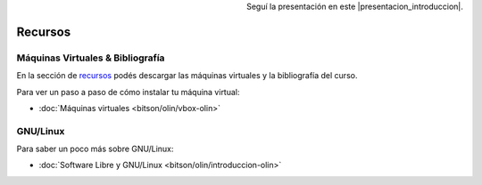 .. title: Introducción al Curso
.. slug: cfp/prog/01
.. date: 2016-04-06 08:02:11 UTC-03:00
.. tags:
.. category:
.. link:
.. description:
.. type: text

.. class:: align-center embed-responsive embed-responsive-16by9

    .. raw:: html

        <iframe src="https://docs.google.com/presentation/d/12NTAYGxy6p5m1bVXPDUsGwF0KhFa2XqEBuWBSpuRuP4/embed?start=false&loop=false&delayms=3000" frameborder="0" width="480" height="329" allowfullscreen="true" mozallowfullscreen="true" webkitallowfullscreen="true"></iframe>

.. class:: align-right

Seguí la presentación en este |presentacion_introduccion|.

.. |presentacion_introduccion| raw:: html

    <a href="https://docs.google.com/presentation/d/12NTAYGxy6p5m1bVXPDUsGwF0KhFa2XqEBuWBSpuRuP4/present#slide=id.p" target="_blank">link</a>

Recursos
========

Máquinas Virtuales & Bibliografía
----------------------------------

En la sección de recursos_ podés descargar las máquinas virtuales y la
bibliografía del curso.

Para ver un paso a paso de cómo instalar tu máquina virtual:

* :doc:`Máquinas virtuales <bitson/olin/vbox-olin>`

GNU/Linux
---------

Para saber un poco más sobre GNU/Linux:

* :doc:`Software Libre y GNU/Linux <bitson/olin/introduccion-olin>`

.. _recursos: /resources
